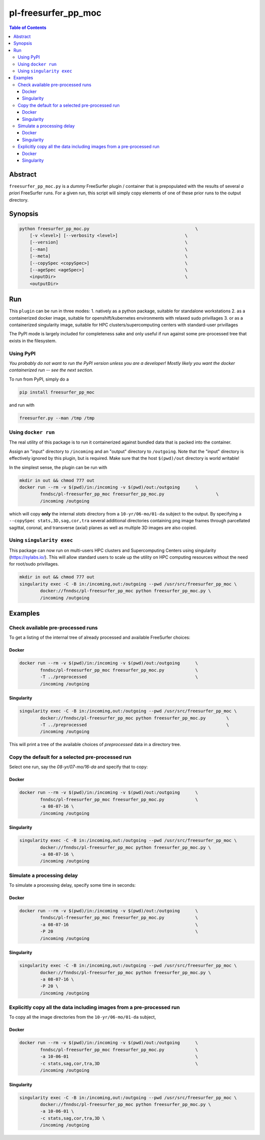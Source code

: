 pl-freesurfer_pp_moc
====================

.. image:: https://badge.fury.io/py/freesurfer_pp_moc.svg
    :target: https://badge.fury.io/py/freesurfer_pp_moc

.. image:: https://travis-ci.org/FNNDSC/freesurfer_pp_moc.svg?branch=master
    :target: https://travis-ci.org/FNNDSC/freesurfer_pp_moc

.. image:: https://img.shields.io/badge/python-3.5%2B-blue.svg
    :target: https://badge.fury.io/py/pl-freesurfer_pp_moc

.. contents:: Table of Contents


Abstract
--------

``freesurfer_pp_moc.py`` is a *dummy* FreeSurfer plugin / container that is prepopulated with the results of several *a priori* FreeSurfer runs. For a given run, this script will simply copy elements of one of these prior runs to the output directory. 

Synopsis
--------

.. code::

        python freesurfer_pp_moc.py                                         \
            [-v <level>] [--verbosity <level>]                          \
            [--version]                                                 \
            [--man]                                                     \
            [--meta]                                                    \
            [--copySpec <copySpec>]                                     \
            [--ageSpec <ageSpec>]                                       \
            <inputDir>                                                  \
            <outputDir> 

Run
----

This ``plugin`` can be run in three modes: 
1. natively as a python package, suitable for standalone workstations
2. as a containerized docker image, suitable for openshift/kubernetes environments with relaxed sudo privillages
3. or as a containerized singularity image, suitable for HPC clusters/supercomputing centers with standard-user privillages 

The PyPI mode is largely included for completeness sake and only useful if run against some pre-processed tree that exists in the filesystem. 

Using PyPI
~~~~~~~~~~

*You probably do not want to run the PyPI version unless you are a developer! Mostly likely you want the docker containerized run -- see the next section.*

To run from PyPI, simply do a 

.. code:: bash

    pip install freesurfer_pp_moc

and run with

.. code:: bash

    freesurfer.py --man /tmp /tmp


Using ``docker run``
~~~~~~~~~~~~~~~~~~~~

The real utility of this package is to run it containerized against bundled data that is packed into the container.

Assign an "input" directory to ``/incoming`` and an "output" directory to ``/outgoing``. Note that the "input" directory is effectively ignored by this plugin, but is required. Make sure that the host ``$(pwd)/out`` directory is world writable!

In the simplest sense, the plugin can be run with

.. code:: bash

    mkdir in out && chmod 777 out
    docker run --rm -v $(pwd)/in:/incoming -v $(pwd)/out:/outgoing      \
            fnndsc/pl-freesurfer_pp_moc freesurfer_pp_moc.py                    \
            /incoming /outgoing

which will copy **only** the internal `stats` directory from a ``10-yr/06-mo/01-da`` subject to the output. By specifying a ``--copySpec stats,3D,sag,cor,tra`` several additional directories containing png image frames through parcellated sagittal, coronal, and transverse (axial) planes as well as multiple 3D images are also copied.

Using ``singularity exec``
~~~~~~~~~~~~~~~~~~~~

This package can now run on multi-users HPC clusters and Supercomputing Centers using singularity (https://sylabs.io/). This will allow standard users to scale up the utility on HPC computing resources without the need for root/sudo privillages.

.. code:: bash

    mkdir in out && chmod 777 out
    singularity exec -C -B in:/incoming,out:/outgoing --pwd /usr/src/freesurfer_pp_moc \
            docker://fnndsc/pl-freesurfer_pp_moc python freesurfer_pp_moc.py \
            /incoming /outgoing    

Examples
--------
Check available pre-processed runs
~~~~~~~~~~~~~~~~~~~~~~~~~~~~~~~~~~
To get a listing of the internal tree of already processed and available FreeSurfer choices:

Docker
****

.. code:: bash

    docker run --rm -v $(pwd)/in:/incoming -v $(pwd)/out:/outgoing      \
            fnndsc/pl-freesurfer_pp_moc freesurfer_pp_moc.py            \
            -T ../preprocessed                                          \
            /incoming /outgoing

Singularity
****

.. code:: bash

    singularity exec -C -B in:/incoming,out:/outgoing --pwd /usr/src/freesurfer_pp_moc \
            docker://fnndsc/pl-freesurfer_pp_moc python freesurfer_pp_moc.py        \
            -T ../preprocessed                                                      \
            /incoming /outgoing    

This will print a tree of the available choices of `preprocessed` data in a directory tree. 

Copy the default for a selected pre-processed run
~~~~~~~~~~~~~~~~~~~~~~~~~~~~~~~~~~~~~~~~~~~~~~~~~

Select one run, say the `08-yr/07-mo/16-da` and specify that to copy:

Docker
****

.. code:: bash

    docker run --rm -v $(pwd)/in:/incoming -v $(pwd)/out:/outgoing      \
            fnndsc/pl-freesurfer_pp_moc freesurfer_pp_moc.py            \
            -a 08-07-16 \
            /incoming /outgoing


Singularity
****

.. code:: bash

    singularity exec -C -B in:/incoming,out:/outgoing --pwd /usr/src/freesurfer_pp_moc \
            docker://fnndsc/pl-freesurfer_pp_moc python freesurfer_pp_moc.py \
            -a 08-07-16 \
            /incoming /outgoing 

Simulate a processing delay
~~~~~~~~~~~~~~~~~~~~~~~~~~~

To simulate a processing delay, specify some time in seconds:

Docker
****
.. code:: bash

    docker run --rm -v $(pwd)/in:/incoming -v $(pwd)/out:/outgoing      \
            fnndsc/pl-freesurfer_pp_moc freesurfer_pp_moc.py            \
            -a 08-07-16                                                 \
            -P 20                                                       \
            /incoming /outgoing

Singularity
****

.. code:: bash

    singularity exec -C -B in:/incoming,out:/outgoing --pwd /usr/src/freesurfer_pp_moc \
            docker://fnndsc/pl-freesurfer_pp_moc python freesurfer_pp_moc.py \
            -a 08-07-16 \
            -P 20 \
            /incoming /outgoing 

Explicitly copy all the data including images from a pre-processed run
~~~~~~~~~~~~~~~~~~~~~~~~~~~~~~~~~~~~~~~~~~~~~~~~~~~~~~~~~~~~~~~~~~~~~~

To copy all the image directories from the ``10-yr/06-mo/01-da`` subject, 

Docker
****

.. code:: bash

    docker run --rm -v $(pwd)/in:/incoming -v $(pwd)/out:/outgoing      \
            fnndsc/pl-freesurfer_pp_moc freesurfer_pp_moc.py            \
            -a 10-06-01                                                 \
            -c stats,sag,cor,tra,3D                                     \
            /incoming /outgoing     

Singularity
****

.. code:: bash

    singularity exec -C -B in:/incoming,out:/outgoing --pwd /usr/src/freesurfer_pp_moc \
            docker://fnndsc/pl-freesurfer_pp_moc python freesurfer_pp_moc.py \
            -a 10-06-01 \
            -c stats,sag,cor,tra,3D \
            /incoming /outgoing
